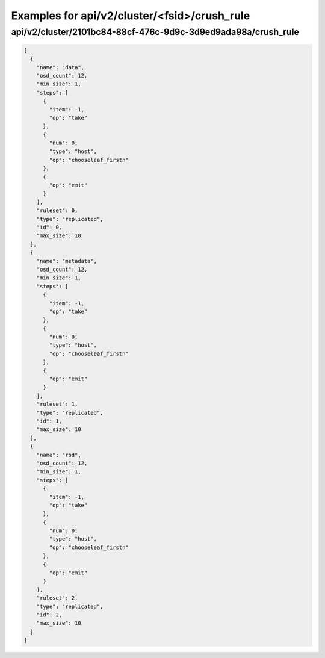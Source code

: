 Examples for api/v2/cluster/<fsid>/crush_rule
=============================================

api/v2/cluster/2101bc84-88cf-476c-9d9c-3d9ed9ada98a/crush_rule
--------------------------------------------------------------

.. code-block:: json

   [
     {
       "name": "data", 
       "osd_count": 12, 
       "min_size": 1, 
       "steps": [
         {
           "item": -1, 
           "op": "take"
         }, 
         {
           "num": 0, 
           "type": "host", 
           "op": "chooseleaf_firstn"
         }, 
         {
           "op": "emit"
         }
       ], 
       "ruleset": 0, 
       "type": "replicated", 
       "id": 0, 
       "max_size": 10
     }, 
     {
       "name": "metadata", 
       "osd_count": 12, 
       "min_size": 1, 
       "steps": [
         {
           "item": -1, 
           "op": "take"
         }, 
         {
           "num": 0, 
           "type": "host", 
           "op": "chooseleaf_firstn"
         }, 
         {
           "op": "emit"
         }
       ], 
       "ruleset": 1, 
       "type": "replicated", 
       "id": 1, 
       "max_size": 10
     }, 
     {
       "name": "rbd", 
       "osd_count": 12, 
       "min_size": 1, 
       "steps": [
         {
           "item": -1, 
           "op": "take"
         }, 
         {
           "num": 0, 
           "type": "host", 
           "op": "chooseleaf_firstn"
         }, 
         {
           "op": "emit"
         }
       ], 
       "ruleset": 2, 
       "type": "replicated", 
       "id": 2, 
       "max_size": 10
     }
   ]

